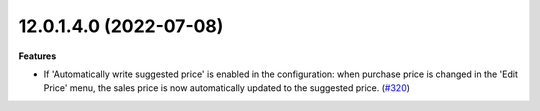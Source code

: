 12.0.1.4.0 (2022-07-08)
~~~~~~~~~~~~~~~~~~~~~~~

**Features**

- If 'Automatically write suggested price' is enabled in the configuration: when
  purchase price is changed in the 'Edit Price' menu, the sales price is now
  automatically updated to the suggested price. (`#320 <https://github.com/beescoop/Obeesdoo/issues/320>`_)
